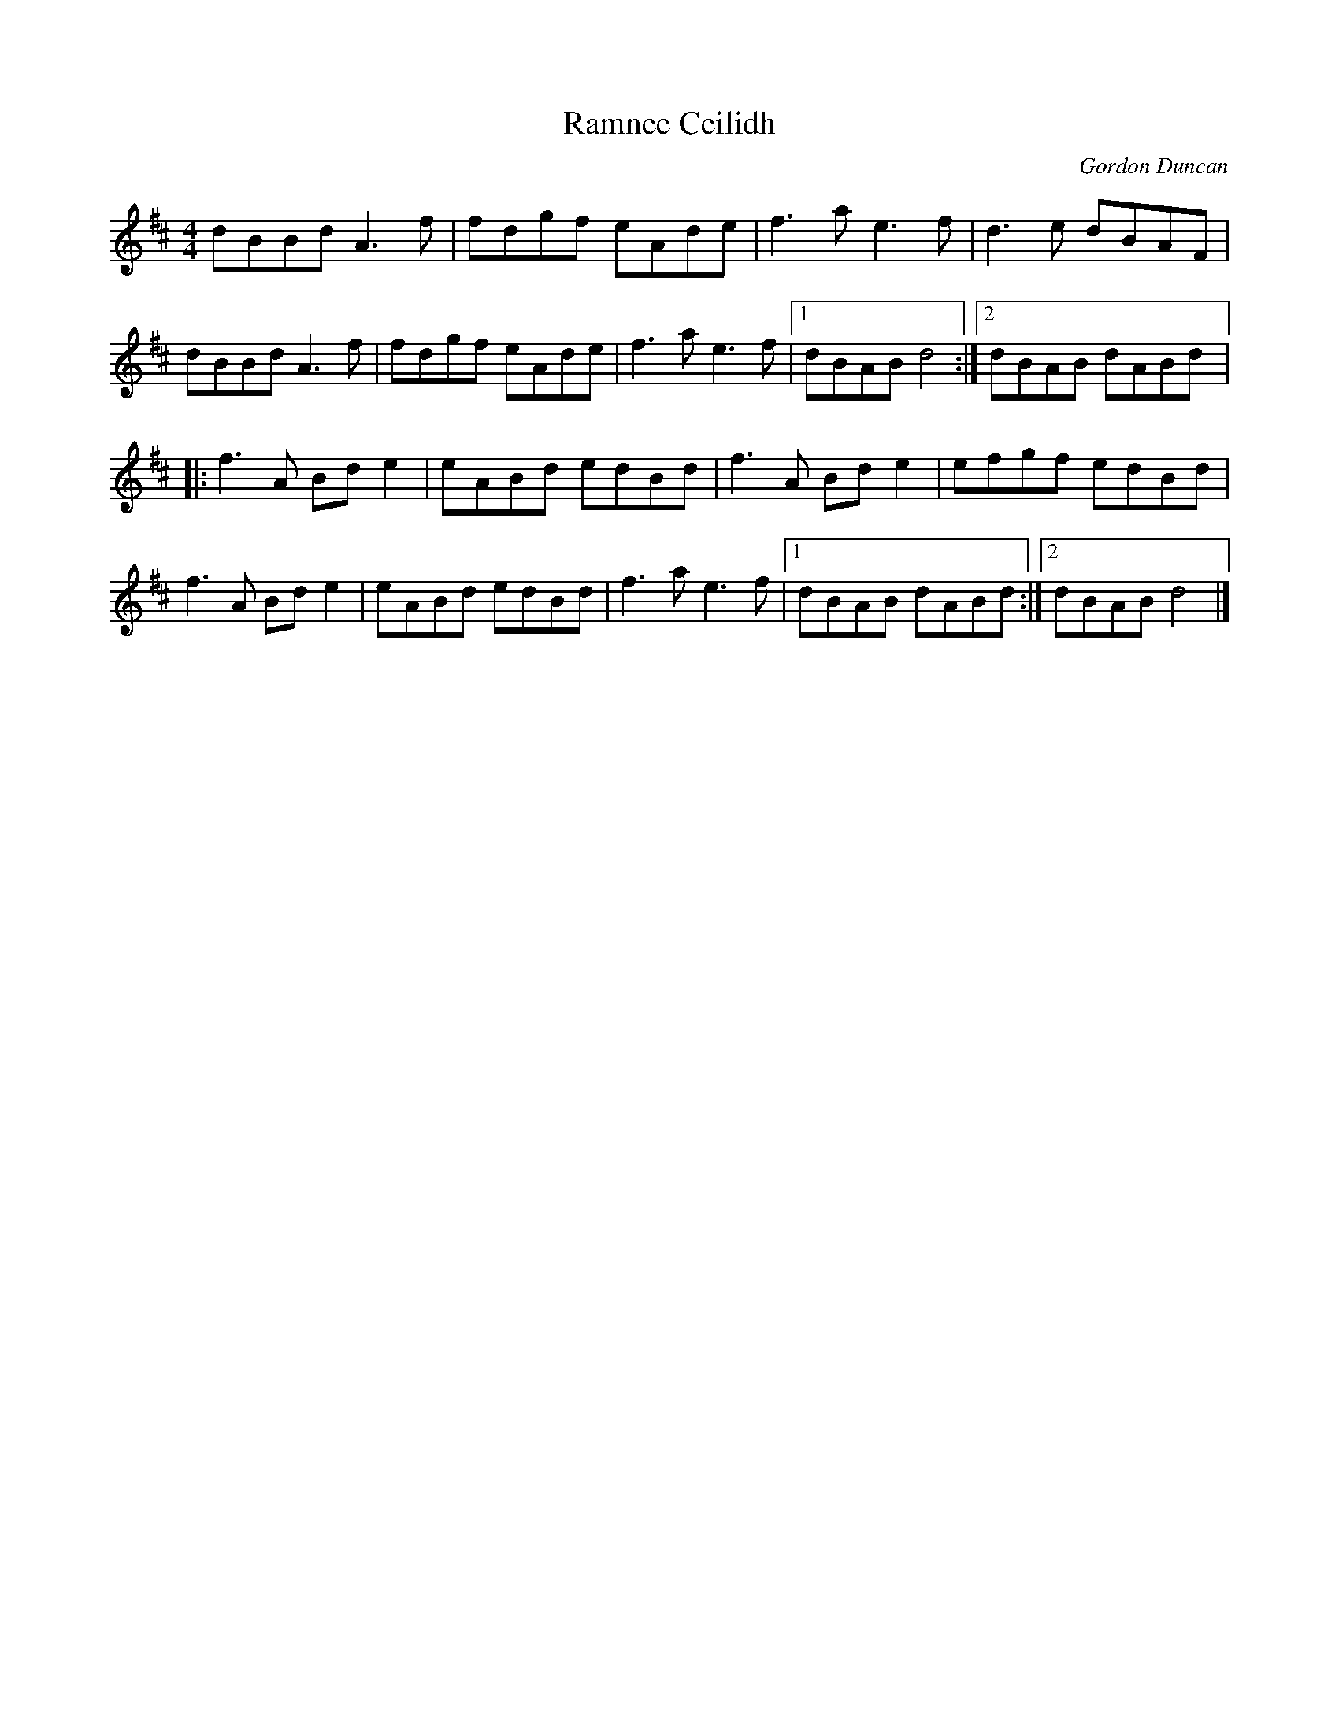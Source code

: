 X:72
T:Ramnee Ceilidh
C:Gordon Duncan
D:Flook :Rubai
R:reel
M:4/4
K:D
dBBd A3f|fdgf eAde|f3a e3f|d3e dBAF|
dBBd A3f|fdgf eAde|f3a e3f|1 dBAB d4:|2 dBAB dABd|:
f3A Bde2|eABd edBd|f3A Bde2|efgf edBd|
f3A Bde2|eABd edBd|f3a e3f|1 dBAB dABd:|2 dBAB d4|]
